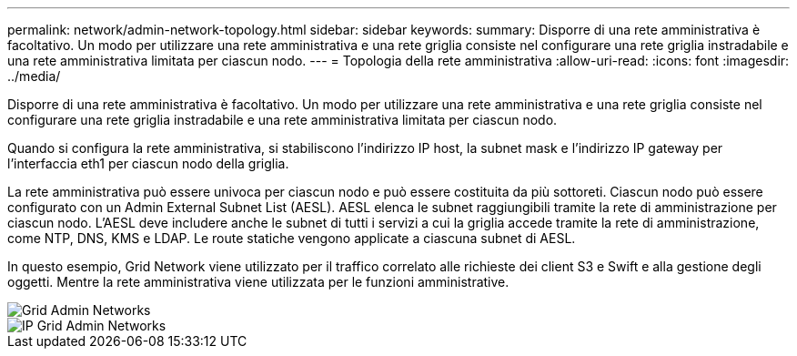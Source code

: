 ---
permalink: network/admin-network-topology.html 
sidebar: sidebar 
keywords:  
summary: Disporre di una rete amministrativa è facoltativo. Un modo per utilizzare una rete amministrativa e una rete griglia consiste nel configurare una rete griglia instradabile e una rete amministrativa limitata per ciascun nodo. 
---
= Topologia della rete amministrativa
:allow-uri-read: 
:icons: font
:imagesdir: ../media/


[role="lead"]
Disporre di una rete amministrativa è facoltativo. Un modo per utilizzare una rete amministrativa e una rete griglia consiste nel configurare una rete griglia instradabile e una rete amministrativa limitata per ciascun nodo.

Quando si configura la rete amministrativa, si stabiliscono l'indirizzo IP host, la subnet mask e l'indirizzo IP gateway per l'interfaccia eth1 per ciascun nodo della griglia.

La rete amministrativa può essere univoca per ciascun nodo e può essere costituita da più sottoreti. Ciascun nodo può essere configurato con un Admin External Subnet List (AESL). AESL elenca le subnet raggiungibili tramite la rete di amministrazione per ciascun nodo. L'AESL deve includere anche le subnet di tutti i servizi a cui la griglia accede tramite la rete di amministrazione, come NTP, DNS, KMS e LDAP. Le route statiche vengono applicate a ciascuna subnet di AESL.

In questo esempio, Grid Network viene utilizzato per il traffico correlato alle richieste dei client S3 e Swift e alla gestione degli oggetti. Mentre la rete amministrativa viene utilizzata per le funzioni amministrative.

image::../media/grid_admin_networks.png[Grid Admin Networks]

image::../media/grid_admin_networks_ips.png[IP Grid Admin Networks]
